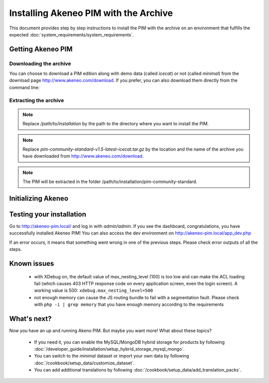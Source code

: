 Installing Akeneo PIM with the Archive
======================================

This document provides step by step instructions to install the PIM with the archive on an environment that fulfills the expected :doc:`system_requirements/system_requirements`.

Getting Akeneo PIM
------------------

Downloading the archive
***********************

You can choose to download a PIM edition along with demo data (called *icecat*) or not (called *minimal*) from the download page http://www.akeneo.com/download.
If you prefer, you can also download them directly from the command line:

.. code-block:: bash
    :linenos:

    $ wget http://download.akeneo.com/pim-community-standard-v1.5-latest-icecat.tar.gz #for icecat version
    $ wget http://download.akeneo.com/pim-community-standard-v1.5-latest.tar.gz #for minimal version

Extracting the archive
**********************

.. code-block:: bash
    :linenos:

    $ mkdir -p /path/to/installation
    $ tar -xvzf pim-community-standard-v1.5-latest-icecat.tar.gz -C /path/to/installation/pim-community-standard

.. note::
    Replace */path/to/installation* by the path to the directory where you want to install the PIM.

.. note::
    Replace *pim-community-standard-v1.5-latest-icecat.tar.gz* by the location and the name of the archive
    you have downloaded from http://www.akeneo.com/download.

.. note::
    The PIM will be extracted in the folder /path/to/installation/pim-community-standard.

Initializing Akeneo
-------------------
.. code-block:: bash
    :linenos:

    $ cd /path/to/installation/pim-community-standard
    $ php app/console cache:clear --env=prod
    $ php app/console pim:install --env=prod

Testing your installation
-------------------------
Go to http://akeneo-pim.local/ and log in with *admin/admin*. If you see the dashboard, congratulations, you have successfully installed Akeneo PIM! You can also access the dev environment on http://akeneo-pim.local/app_dev.php

If an error occurs, it means that something went wrong in one of the previous steps. Please check error outputs of all the steps.

Known issues
------------

 * with XDebug on, the default value of max_nesting_level (100) is too low and can make the ACL loading fail (which causes 403 HTTP response code on every application screen, even the login screen). A working value is 500: ``xdebug.max_nesting_level=500``

 * not enough memory can cause the JS routing bundle to fail with a segmentation fault. Please check with ``php -i | grep memory`` that you have enough memory according to the requirements

What's next?
------------

Now you have an up and running Akeno PIM. But maybe you want more! What about these topics?

 * If you need it, you can enable the MySQL/MongoDB hybrid storage for products by following :doc:`/developer_guide/installation/setup_hybrid_storage_mysql_mongo`.
 * You can switch to the *minimal* dataset or import your own data by following :doc:`/cookbook/setup_data/customize_dataset`.
 * You can add additional translations by following :doc:`/cookbook/setup_data/add_translation_packs`.
